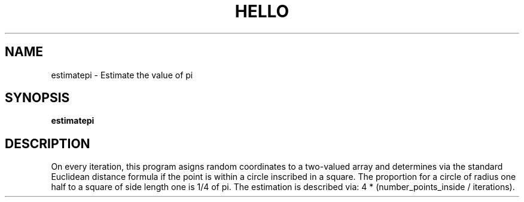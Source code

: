 .TH HELLO 1
.SH NAME
estimatepi \- Estimate the value of pi
.SH SYNOPSIS
.B estimatepi
.SH DESCRIPTION
On every iteration, this program asigns random coordinates to a two-valued array and determines via the standard Euclidean distance formula if the point is within a circle inscribed in a square. The proportion for a circle of radius one half to a square of side length one is 1/4 of pi. The estimation is described via: 4 * (number_points_inside / iterations).
